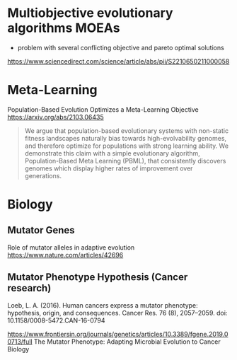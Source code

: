 * Multiobjective evolutionary algorithms MOEAs

- problem with several conflicting objective and pareto optimal solutions

https://www.sciencedirect.com/science/article/abs/pii/S2210650211000058

* Meta-Learning

Population-Based Evolution Optimizes a Meta-Learning Objective
https://arxiv.org/abs/2103.06435

#+begin_quote
We argue that population-based evolutionary systems with non-static fitness landscapes naturally bias towards high-evolvability genomes, and therefore optimize for populations with strong learning ability. We demonstrate this claim with a simple evolutionary algorithm, Population-Based Meta Learning (PBML), that consistently discovers genomes which display higher rates of improvement over generations.
#+end_quote

* Biology

** Mutator Genes

Role of mutator alleles in adaptive evolution
https://www.nature.com/articles/42696

** Mutator Phenotype Hypothesis (Cancer research)

Loeb, L. A. (2016). Human cancers express a mutator phenotype: hypothesis, origin, and consequences. Cancer Res. 76 (8), 2057–2059. doi: 10.1158/0008-5472.CAN-16-0794


https://www.frontiersin.org/journals/genetics/articles/10.3389/fgene.2019.00713/full
The Mutator Phenotype: Adapting Microbial Evolution to Cancer Biology
